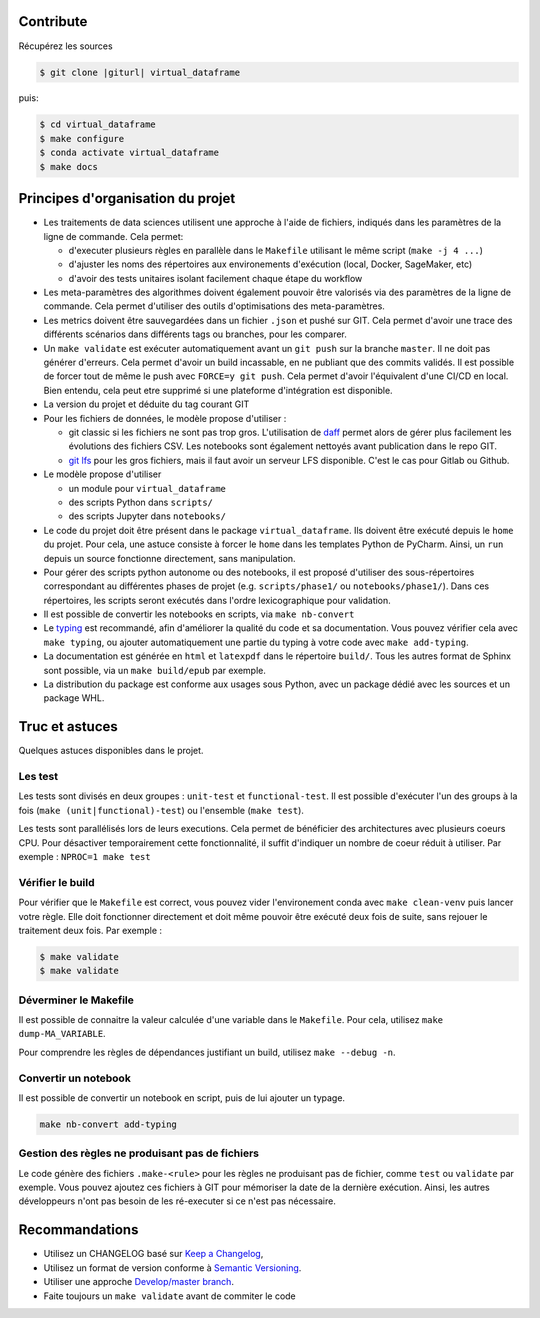 .. index:: clone

Contribute
==========

Récupérez les sources

.. code-block:: bash

    $ git clone |giturl| virtual_dataframe

puis:

.. code-block:: bash

    $ cd virtual_dataframe
    $ make configure
    $ conda activate virtual_dataframe
    $ make docs

Principes d'organisation du projet
==================================
* Les traitements de data sciences utilisent une approche à l'aide de fichiers, indiqués
  dans les paramètres de la ligne de commande. Cela permet:

  - d'executer plusieurs règles en parallèle dans le ``Makefile`` utilisant le même script (``make -j 4 ...``)
  - d'ajuster les noms des répertoires aux environements d'exécution (local, Docker, SageMaker, etc)
  - d'avoir des tests unitaires isolant facilement chaque étape du workflow

* Les meta-paramètres des algorithmes doivent également pouvoir être valorisés via des paramètres de la ligne
  de commande. Cela permet d'utiliser des outils d'optimisations des meta-paramètres.

* Les metrics doivent être sauvegardées dans un fichier ``.json`` et pushé sur GIT. Cela permet
  d'avoir une trace des différents scénarios dans différents tags ou branches, pour les comparer.

* Un ``make validate`` est exécuter automatiquement avant un ``git push`` sur la branche ``master``.
  Il ne doit pas générer d'erreurs. Cela permet d'avoir un build incassable, en ne publiant
  que des commits validés.
  Il est possible de forcer tout de même le push avec ``FORCE=y git push``.
  Cela permet d'avoir l'équivalent d'une CI/CD en local. Bien entendu, cela peut etre supprimé
  si une plateforme d'intégration est disponible.

* La version du projet et déduite du tag courant GIT

* Pour les fichiers de données, le modèle propose
  d'utiliser :

  - git classic si les fichiers ne sont pas trop gros. L'utilisation de `daff <https://paulfitz.github.io/daff/>`_ permet alors
    de gérer plus facilement les évolutions des fichiers CSV. Les notebooks sont également
    nettoyés avant publication dans le repo GIT.
  - `git lfs <https://git-lfs.github.com/>`_ pour les gros fichiers,
    mais il faut avoir un serveur LFS disponible. C'est le cas pour Gitlab ou Github.

* Le modèle propose d'utiliser

  - un module pour ``virtual_dataframe``
  - des scripts Python dans ``scripts/``
  - des scripts Jupyter dans ``notebooks/``

* Le code du projet doit être présent dans le package ``virtual_dataframe``.
  Ils doivent être exécuté depuis le ``home`` du projet. Pour cela, une astuce consiste
  à forcer le ``home`` dans les templates Python de PyCharm. Ainsi, un ``run`` depuis un source
  fonctionne directement, sans manipulation.

* Pour gérer des scripts python autonome ou des notebooks,
  il est proposé d'utiliser des sous-répertoires correspondant
  au différentes phases de projet (e.g. ``scripts/phase1/`` ou ``notebooks/phase1/``).
  Dans ces répertoires, les scripts seront exécutés dans
  l'ordre lexicographique pour validation.

* Il est possible de convertir les notebooks en scripts, via ``make nb-convert``
* Le `typing <https://realpython.com/python-type-checking/>`_ est recommandé, afin d'améliorer la qualité du code
  et sa documentation. Vous pouvez vérifier cela avec ``make typing``, ou ajouter automatiquement une partie du typing
  à votre code avec ``make add-typing``.
* La documentation est générée en ``html`` et ``latexpdf`` dans le répertoire ``build/``. Tous les autres format
  de Sphinx sont possible, via un ``make build/epub`` par exemple.
* La distribution du package est conforme aux usages sous Python, avec un package dédié avec les sources
  et un package WHL.

Truc et astuces
===============
Quelques astuces disponibles dans le projet.

Les test
--------
Les tests sont divisés en deux groupes : ``unit-test`` et ``functional-test``.
Il est possible d'exécuter l'un des groups à la fois (``make (unit|functional)-test``) ou
l'ensemble (``make test``).

Les tests sont parallélisés lors de leurs executions. Cela permet de bénéficier des architectures
avec plusieurs coeurs CPU. Pour désactiver temporairement cette fonctionnalité, il suffit
d'indiquer un nombre de coeur réduit à utiliser. Par exemple : ``NPROC=1 make test``

Vérifier le build
-----------------
Pour vérifier que le ``Makefile`` est correct, vous pouvez vider l'environement conda avec ``make clean-venv``
puis lancer votre règle. Elle doit fonctionner directement et doit même pouvoir être exécuté deux fois
de suite, sans rejouer le traitement deux fois. Par exemple :


.. code-block:: bash

    $ make validate
    $ make validate

Déverminer le Makefile
----------------------
Il est possible de connaitre la valeur calculée d'une variable dans le ``Makefile``. Pour cela,
utilisez ``make dump-MA_VARIABLE``.

Pour comprendre les règles de dépendances justifiant un build, utilisez ``make --debug -n``.

Convertir un notebook
---------------------
Il est possible de convertir un notebook en script, puis de lui ajouter un typage.

.. code-block:: bash

    make nb-convert add-typing

Gestion des règles ne produisant pas de fichiers
------------------------------------------------
Le code génère des fichiers  ``.make-<rule>`` pour les règles ne produisant pas
de fichier, comme ``test`` ou ``validate`` par exemple. Vous pouvez ajoutez ces
fichiers à GIT pour mémoriser la date de la dernière exécution. Ainsi, les
autres développeurs n'ont pas besoin de les ré-executer si ce n'est pas nécessaire.


Recommandations
===============
* Utilisez un CHANGELOG basé sur `Keep a Changelog <https://keepachangelog.com/en/1.0.0/>`_,
* Utilisez un format de version conforme à `Semantic Versioning <https://semver.org/spec/v2.0.0.html>`_.
* Utiliser une approche `Develop/master branch <https://nvie.com/posts/a-successful-git-branching-model/>`_.
* Faite toujours un ``make validate`` avant de commiter le code
